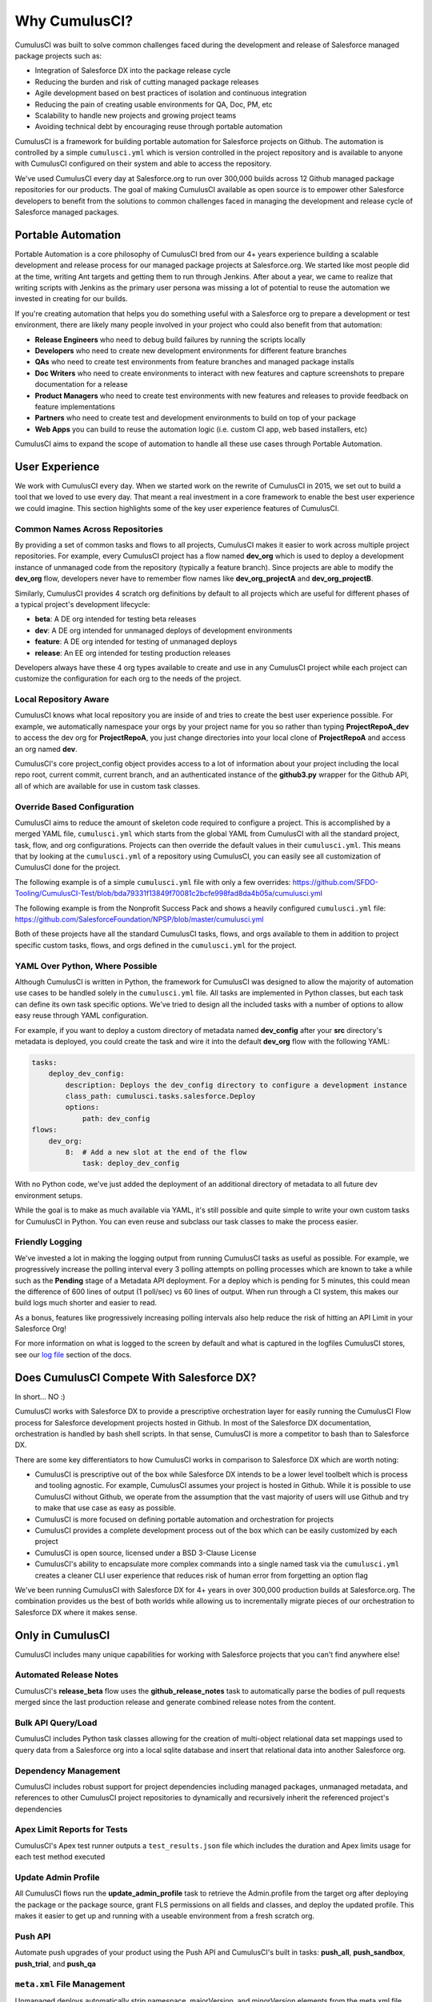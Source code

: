 .. |num_years| replace:: 4+
.. |num_builds| replace:: 300,000

==============
Why CumulusCI?
==============

CumulusCI was built to solve common challenges faced during the development and release of Salesforce managed package projects such as:

* Integration of Salesforce DX into the package release cycle
* Reducing the burden and risk of cutting managed package releases
* Agile development based on best practices of isolation and continuous integration
* Reducing the pain of creating usable environments for QA, Doc, PM, etc
* Scalability to handle new projects and growing project teams
* Avoiding technical debt by encouraging reuse through portable automation

CumulusCI is a framework for building portable automation for Salesforce projects on Github.  The automation is controlled by a simple ``cumulusci.yml`` which is version controlled in the project repository and is available to anyone with CumulusCI configured on their system and able to access the repository.

We've used CumulusCI every day at Salesforce.org to run over |num_builds| builds across 12 Github managed package repositories for our products.  The goal of making CumulusCI available as open source is to empower other Salesforce developers to benefit from the solutions to common challenges faced in managing the development and release cycle of Salesforce managed packages.

Portable Automation
===================

Portable Automation is a core philosophy of CumulusCI bred from our |num_years| years experience building a scalable development and release process for our managed package projects at Salesforce.org.  We started like most people did at the time, writing Ant targets and getting them to run through Jenkins.  After about a year, we came to realize that writing scripts with Jenkins as the primary user persona was missing a lot of potential to reuse the automation we invested in creating for our builds.

If you're creating automation that helps you do something useful with a Salesforce org to prepare a development or test environment, there are likely many people involved in your project who could also benefit from that automation:

* **Release Engineers** who need to debug build failures by running the scripts locally
* **Developers** who need to create new development environments for different feature branches
* **QAs** who need to create test environments from feature branches and managed package installs
* **Doc Writers** who need to create environments to interact with new features and capture screenshots to prepare documentation for a release
* **Product Managers** who need to create test environments with new features and releases to provide feedback on feature implementations
* **Partners** who need to create test and development environments to build on top of your package
* **Web Apps** you can build to reuse the automation logic (i.e. custom CI app, web based installers, etc)

CumulusCI aims to expand the scope of automation to handle all these use cases through Portable Automation.

User Experience
===============

We work with CumulusCI every day.  When we started work on the rewrite of CumulusCI in 2015, we set out to build a tool that we loved to use every day.  That meant a real investment in a core framework to enable the best user experience we could imagine.  This section highlights some of the key user experience features of CumulusCI.

Common Names Across Repositories
--------------------------------

By providing a set of common tasks and flows to all projects, CumulusCI makes it easier to work across multiple project repositories.  For example, every CumulusCI project has a flow named **dev_org** which is used to deploy a development instance of unmanaged code from the repository (typically a feature branch).  Since projects are able to modify the **dev_org** flow, developers never have to remember flow names like **dev_org_projectA** and **dev_org_projectB**.

Similarly, CumulusCI provides 4 scratch org definitions by default to all projects which are useful for different phases of a typical project's development lifecycle:

* **beta**: A DE org intended for testing beta releases
* **dev**: A DE org intended for unmanaged deploys of development environments
* **feature**: A DE org intended for testing of unmanaged deploys
* **release**: An EE org intended for testing production releases

Developers always have these 4 org types available to create and use in any CumulusCI project while each project can customize the configuration for each org to the needs of the project.

Local Repository Aware
----------------------

CumulusCI knows what local repository you are inside of and tries to create the best user experience possible.  For example, we automatically namespace your orgs by your project name for you so rather than typing **ProjectRepoA_dev** to access the dev org for **ProjectRepoA**, you just change directories into your local clone of **ProjectRepoA** and access an org named **dev**.

CumulusCI's core project_config object provides access to a lot of information about your project including the local repo root, current commit, current branch, and an authenticated instance of the **github3.py** wrapper for the Github API, all of which are available for use in custom task classes.

Override Based Configuration
----------------------------

CumulusCI aims to reduce the amount of skeleton code required to configure a project.  This is accomplished by a merged YAML file, ``cumulusci.yml`` which starts from the global YAML from CumulusCI with all the standard project, task, flow, and org configurations.  Projects can then override the default values in their ``cumulusci.yml``.  This means that by looking at the ``cumulusci.yml`` of a repository using CumulusCI, you can easily see all customization of CumulusCI done for the project.

The following example is of a simple ``cumulusci.yml`` file with only a few overrides:
https://github.com/SFDO-Tooling/CumulusCI-Test/blob/bda79331f13849f70081c2bcfe998fad8da4b05a/cumulusci.yml

The following example is from the Nonprofit Success Pack and shows a heavily configured ``cumulusci.yml`` file: 
https://github.com/SalesforceFoundation/NPSP/blob/master/cumulusci.yml

Both of these projects have all the standard CumulusCI tasks, flows, and orgs available to them in addition to project specific custom tasks, flows, and orgs defined in the ``cumulusci.yml`` for the project.

YAML Over Python, Where Possible
--------------------------------

Although CumulusCI is written in Python, the framework for CumulusCI was designed to allow the majority of automation use cases to be handled solely in the ``cumulusci.yml`` file.  All tasks are implemented in Python classes, but each task can define its own task specific options.  We've tried to design all the included tasks with a number of options to allow easy reuse through YAML configuration.

For example, if you want to deploy a custom directory of metadata named **dev_config** after your **src** directory's metadata is deployed, you could create the task and wire it into the default **dev_org** flow with the following YAML:

.. code-block:: yaml 

    tasks:
        deploy_dev_config:
            description: Deploys the dev_config directory to configure a development instance
            class_path: cumulusci.tasks.salesforce.Deploy
            options:
                path: dev_config 
    flows:
        dev_org:
            8:  # Add a new slot at the end of the flow
                task: deploy_dev_config

With no Python code, we've just added the deployment of an additional directory of metadata to all future dev environment setups.

While the goal is to make as much available via YAML, it's still possible and quite simple to write your own custom tasks for CumulusCI in Python.  You can even reuse and subclass our task classes to make the process easier.

Friendly Logging
----------------

We've invested a lot in making the logging output from running CumulusCI tasks as useful as possible.  For example, we progressively increase the polling interval every 3 polling attempts on polling processes which are known to take a while such as the **Pending** stage of a Metadata API deployment.  For a deploy which is pending for 5 minutes, this could mean the difference of 600 lines of output (1 poll/sec) vs 60 lines of output.  When run through a CI system, this makes our build logs much shorter and easier to read.

As a bonus, features like progressively increasing polling intervals also help reduce the risk of hitting an API Limit in your Salesforce Org!

For more information on what is logged to the screen by default and what is captured in the logfiles CumulusCI stores, see our `log file <https://cumulusci.readthedocs.io/en/latest/features.html#log-files>`_ section of the docs.

Does CumulusCI Compete With Salesforce DX?
==========================================

In short... NO :)

CumulusCI works with Salesforce DX to provide a prescriptive orchestration layer for easily running the CumulusCI Flow process for Salesforce development projects hosted in Github.  In most of the Salesforce DX documentation, orchestration is handled by bash shell scripts.  In that sense, CumulusCI is more a competitor to bash than to Salesforce DX.

There are some key differentiators to how CumulusCI works in comparison to Salesforce DX which are worth noting:

* CumulusCI is prescriptive out of the box while Salesforce DX intends to be a lower level toolbelt which is process and tooling agnostic.  For example, CumulusCI assumes your project is hosted in Github.  While it is possible to use CumulusCI without Github, we operate from the assumption that the vast majority of users will use Github and try to make that use case as easy as possible.
* CumulusCI is more focused on defining portable automation and orchestration for projects
* CumulusCI provides a complete development process out of the box which can be easily customized by each project
* CumulusCI is open source, licensed under a BSD 3-Clause License
* CumulusCI's ability to encapsulate more complex commands into a single named task via the ``cumulusci.yml`` creates a cleaner CLI user experience that reduces risk of human error from forgetting an option flag

We've been running CumulusCI with Salesforce DX for |num_years| years in over |num_builds| production builds at Salesforce.org.  The combination provides us the best of both worlds while allowing us to incrementally migrate pieces of our orchestration to Salesforce DX where it makes sense.

Only in CumulusCI
=================

CumulusCI includes many unique capabilities for working with Salesforce projects that you can't find anywhere else!

Automated Release Notes
-----------------------
CumulusCI's **release_beta** flow uses the **github_release_notes** task to automatically parse the bodies of pull requests merged since the last production release and generate combined release notes from the content.

Bulk API Query/Load
-------------------
CumulusCI includes Python task classes allowing for the creation of multi-object relational data set mappings used to query data from a Salesforce org into a local sqlite database and insert that relational data into another Salesforce org.

Dependency Management
---------------------
CumulusCI includes robust support for project dependencies including managed packages, unmanaged metadata, and references to other CumulusCI project repositories to dynamically and recursively inherit the referenced project's dependencies

Apex Limit Reports for Tests
----------------------------
CumulusCI's Apex test runner outputs a ``test_results.json`` file which includes the duration and Apex limits usage for each test method executed

Update Admin Profile
-------------------
All CumulusCI flows run the **update_admin_profile** task to retrieve the Admin.profile from the target org after deploying the package or the package source, grant FLS permissions on all fields and classes, and deploy the updated profile.  This makes it easier to get up and running with a useable environment from a fresh scratch org.

Push API
--------
Automate push upgrades of your product using the Push API and CumulusCI's built in tasks: **push_all**, **push_sandbox**, **push_trial**, and **push_qa**

``meta.xml`` File Management
----------------------------
Unmanaged deploys automatically strip namespace, majorVersion, and minorVersion elements from the meta.xml file allowing CumulusCI's dependency management to handle your dependencies.  Also, the **meta_xml_dependencies** and **meta_xml_apiversion** tasks automate updating all local meta.xml files with the api_version specified in ``cumulusci.yml`` and the namespace, majorVersion, and minorVersion of the currently resolved dependencies.

MetaCI
------
MetaCI is our custom CI app run on Heroku to automate the execution of builds using CumulusCI flows.  It is Salesforce aware and can handle burst capacity for builds by leveraging Heroku's scalability.

MetaDeploy
----------
MetaDeploy is our custom installer app run on Heroku to automate complex installations of managed package projects. It help us to provide our customers with a seemless install experience.

Next Steps
==========

Interested in trying it out?  Check out the `Build Applications with CumulusCI <https://trailhead.salesforce.com/en/content/learn/trails/build-applications-with-cumulusci>`_ trail on trailhead, or our :doc:`usage` screencasts.

Want to find out more about our development and release process?  Check out :doc:`cumulusci_flow`
